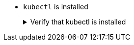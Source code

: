* `kubectl` is installed
+
.Verify that kubectl is installed
[.details%collapsible]
====
You can verify that `kubectl` is installed on your machine by executing:

[source,bash]
----
kubectl version --client
----

To install it, please refer to https://kubernetes.io/docs/tasks/tools/[Kubernetes Install Tools].
====